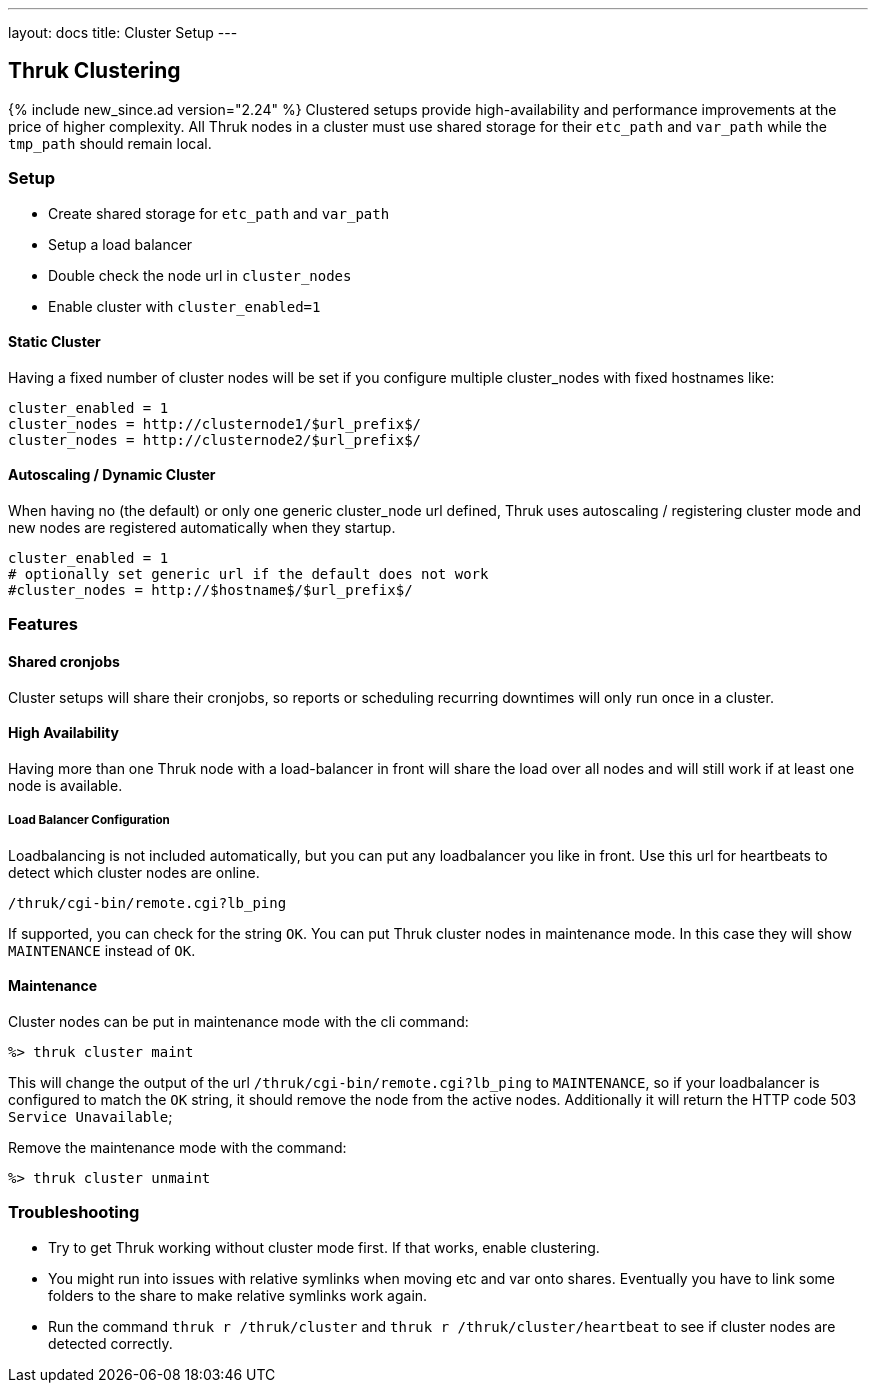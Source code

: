 ---
layout: docs
title: Cluster Setup
---

== Thruk Clustering
{% include new_since.ad version="2.24" %}
Clustered setups provide high-availability and performance improvements at the
price of higher complexity. All Thruk nodes in a cluster must use shared
storage for their `etc_path` and `var_path` while the `tmp_path` should remain
local.


=== Setup

    - Create shared storage for `etc_path` and `var_path`
    - Setup a load balancer
    - Double check the node url in `cluster_nodes`
    - Enable cluster with `cluster_enabled=1`


==== Static Cluster
Having a fixed number of cluster nodes will be set if you configure multiple
cluster_nodes with fixed hostnames like:

    cluster_enabled = 1
    cluster_nodes = http://clusternode1/$url_prefix$/
    cluster_nodes = http://clusternode2/$url_prefix$/


==== Autoscaling / Dynamic Cluster
When having no (the default) or only one generic cluster_node url defined, Thruk
uses autoscaling / registering cluster mode and new nodes are registered
automatically when they startup.

    cluster_enabled = 1
    # optionally set generic url if the default does not work
    #cluster_nodes = http://$hostname$/$url_prefix$/


=== Features

==== Shared cronjobs
Cluster setups will share their cronjobs, so reports or scheduling recurring
downtimes will only run once in a cluster.

==== High Availability
Having more than one Thruk node with a load-balancer in front will share the
load over all nodes and will still work if at least one node is available.

===== Load Balancer Configuration
Loadbalancing is not included automatically, but you can put any loadbalancer you like in front. Use this url for heartbeats to detect which cluster nodes are online.

    /thruk/cgi-bin/remote.cgi?lb_ping

If supported, you can check for the string `OK`. You can put Thruk cluster nodes in maintenance mode. In this case they will show `MAINTENANCE` instead of `OK`.

==== Maintenance

Cluster nodes can be put in maintenance mode with the cli command:

  %> thruk cluster maint

This will change the output of the url `/thruk/cgi-bin/remote.cgi?lb_ping` to `MAINTENANCE`, so if your loadbalancer is configured to match the `OK` string, it should remove the node from the active nodes.
Additionally it will return the HTTP code 503 `Service Unavailable`;

Remove the maintenance mode with the command:

  %> thruk cluster unmaint

=== Troubleshooting

    - Try to get Thruk working without cluster mode first. If that works, enable clustering.
    - You might run into issues with relative symlinks when moving etc and var onto shares. Eventually you have to link some folders to the share to make relative symlinks work again.
    - Run the command `thruk r /thruk/cluster` and `thruk r /thruk/cluster/heartbeat` to see if cluster nodes are detected correctly.